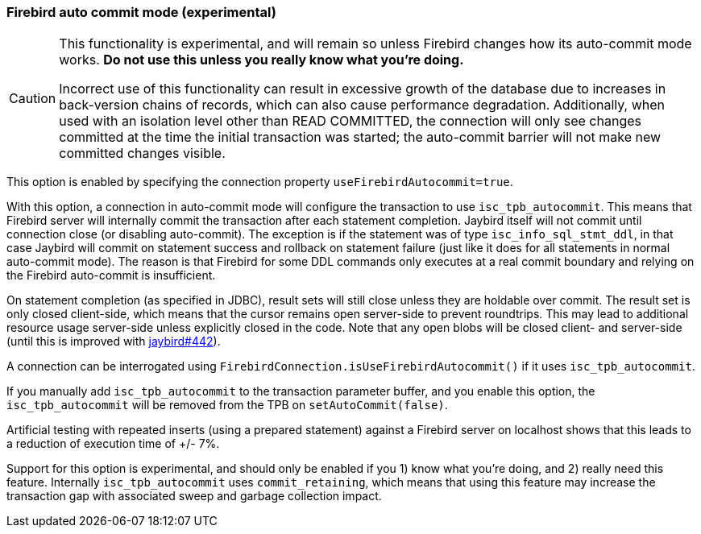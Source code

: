[[ref-firebirdautocommit]]
=== Firebird auto commit mode (experimental)

[CAUTION]
====
This functionality is experimental, and will remain so unless Firebird changes how its auto-commit mode works.
**Do not use this unless you really know what you're doing.**

Incorrect use of this functionality can result in excessive growth of the database due to increases in back-version chains of records, which can also cause performance degradation.
Additionally, when used with an isolation level other than READ COMMITTED, the connection will only see changes committed at the time the initial transaction was started;
the auto-commit barrier will not make new committed changes visible.
====

This option is enabled by specifying the connection property `useFirebirdAutocommit=true`.

With this option, a connection in auto-commit mode will configure the transaction to use `isc_tpb_autocommit`.
This means that Firebird server will internally commit the transaction after each statement completion. 
Jaybird itself will not commit until connection close (or disabling auto-commit).
The exception is if the statement was of type `isc_info_sql_stmt_ddl`, in that case Jaybird will commit on statement success and rollback on statement failure (just like it does for all statements in normal auto-commit mode).
The reason is that Firebird for some DDL commands only executes at a real commit boundary and relying on the Firebird auto-commit is insufficient.

On statement completion (as specified in JDBC), result sets will still close unless they are holdable over commit. 
The result set is only closed client-side, which means that the cursor remains open server-side to prevent roundtrips.
This may lead to additional resource usage server-side unless explicitly closed in the code.
Note that any open blobs will be closed client- and server-side (until this is improved with https://github.com/FirebirdSQL/jaybird/issues/442[jaybird#442^]).

A connection can be interrogated using `FirebirdConnection.isUseFirebirdAutocommit()` if it uses `isc_tpb_autocommit`.

If you manually add `isc_tpb_autocommit` to the transaction parameter buffer, and you enable this option, the `isc_tpb_autocommit` will be removed from the TPB on `setAutoCommit(false)`.

Artificial testing with repeated inserts (using a prepared statement) against a Firebird server on localhost shows that this leads to a reduction of execution time of +/- 7%.

Support for this option is experimental, and should only be enabled if you 1) know what you're doing, and 2) really need this feature. 
Internally `isc_tpb_autocommit` uses `commit_retaining`, which means that using this feature may increase the transaction gap with associated sweep and garbage collection impact.
